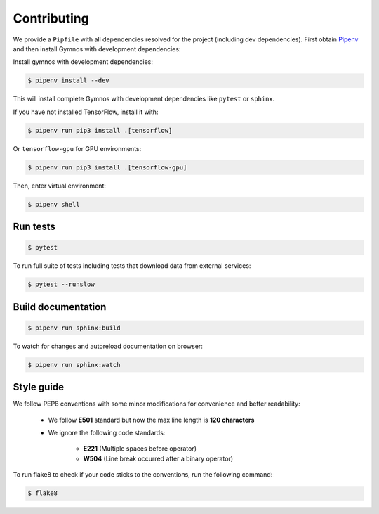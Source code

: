 .. _contributing:

#############
Contributing
#############

We provide a ``Pipfile`` with all dependencies resolved for the project (including dev dependencies). First obtain `Pipenv <https://github.com/pypa/pipenv>`_ and then install Gymnos with development dependencies:

Install gymnos with development dependencies:

.. code-block:: console

  $ pipenv install --dev

This will install complete Gymnos with development dependencies like ``pytest`` or ``sphinx``.

If you have not installed TensorFlow, install it with:

.. code-block:: console

  $ pipenv run pip3 install .[tensorflow]

Or ``tensorflow-gpu`` for GPU environments:

.. code-block:: console

  $ pipenv run pip3 install .[tensorflow-gpu]

Then, enter virtual environment:

.. code-block:: console

  $ pipenv shell

Run tests
----------

.. code-block:: console

  $ pytest

To run full suite of tests including tests that download data from external services:

.. code-block:: console

  $ pytest --runslow

Build documentation
--------------------

.. code-block:: console

  $ pipenv run sphinx:build

To watch for changes and autoreload documentation on browser:

.. code-block:: console

    $ pipenv run sphinx:watch

Style guide
------------

We follow PEP8 conventions with some minor modifications for convenience and better readability:

    - We follow **E501** standard but now the max line length is **120 characters**
    - We ignore the following code standards:

        * **E221** (Multiple spaces before operator)
        * **W504** (Line break occurred after a binary operator)

To run flake8 to check if your code sticks to the conventions, run the following command:

.. code-block:: console

    $ flake8


